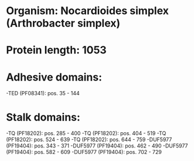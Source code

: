 * Organism: Nocardioides simplex (Arthrobacter simplex)
* Protein length: 1053
* Adhesive domains:
-TED (PF08341): pos. 35 - 144
* Stalk domains:
-TQ (PF18202): pos. 285 - 400
-TQ (PF18202): pos. 404 - 519
-TQ (PF18202): pos. 524 - 639
-TQ (PF18202): pos. 644 - 759
-DUF5977 (PF19404): pos. 343 - 371
-DUF5977 (PF19404): pos. 462 - 490
-DUF5977 (PF19404): pos. 582 - 609
-DUF5977 (PF19404): pos. 702 - 729

